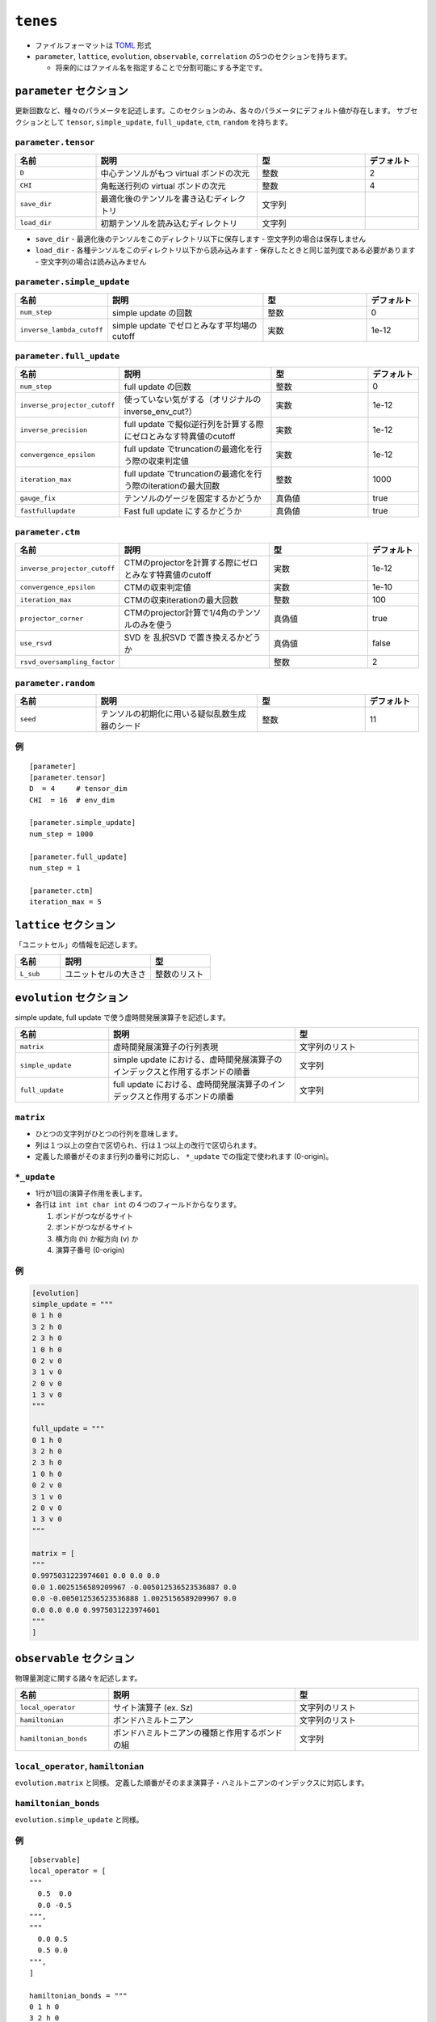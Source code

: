 .. highlight:: none

``tenes``
---------------------------------

-  ファイルフォーマットは
   `TOML <https://qiita.com/minoritea/items/c0de47b8beb813c655d4>`__
   形式
-  ``parameter``, ``lattice``, ``evolution``, ``observable``, ``correlation``
   の5つのセクションを持ちます。

   -  将来的にはファイル名を指定することで分割可能にする予定です。

``parameter`` セクション
========================

更新回数など、種々のパラメータを記述します。このセクションのみ、各々のパラメータにデフォルト値が存在します。
サブセクションとして ``tensor``, ``simple_update``, ``full_update``,
``ctm``, ``random`` を持ちます。

``parameter.tensor``
~~~~~~~~~~~~~~~~~~~~

.. csv-table::
   :header: "名前", "説明", "型", "デフォルト"
   :widths: 15, 30, 20, 10

   ``D``,        中心テンソルがもつ virtual ボンドの次元,  整数,   2
   ``CHI``,      角転送行列の virtual ボンドの次元,        整数,   4
   ``save_dir``, 最適化後のテンソルを書き込むディレクトリ, 文字列, ""
   ``load_dir``, 初期テンソルを読み込むディレクトリ,       文字列, ""


- ``save_dir``
  - 最適化後のテンソルをこのディレクトリ以下に保存します
  - 空文字列の場合は保存しません
- ``load_dir``
  - 各種テンソルをこのディレクトリ以下から読み込みます
  - 保存したときと同じ並列度である必要があります
  - 空文字列の場合は読み込みません

``parameter.simple_update``
~~~~~~~~~~~~~~~~~~~~~~~~~~~

.. csv-table::
   :header: "名前", "説明", "型", "デフォルト"
   :widths: 15, 30, 20, 10

   ``num_step``,              simple update の回数,                       整数, 0
   ``inverse_lambda_cutoff``, simple update でゼロとみなす平均場のcutoff, 実数, 1e-12

``parameter.full_update``
~~~~~~~~~~~~~~~~~~~~~~~~~

.. csv-table::
   :header: "名前", "説明", "型", "デフォルト"
   :widths: 15, 30, 20, 10

   ``num_step``,                 full update の回数,                                               整数,   0
   ``inverse_projector_cutoff``, 使っていない気がする（オリジナルのinverse\_env\_cut?）,           実数,   1e-12
   ``inverse_precision``,        full update で擬似逆行列を計算する際にゼロとみなす特異値のcutoff, 実数,   1e-12
   ``convergence_epsilon``,      full update でtruncationの最適化を行う際の収束判定値,             実数,   1e-12
   ``iteration_max``,            full update でtruncationの最適化を行う際のiterationの最大回数,    整数,   1000
   ``gauge_fix``,                テンソルのゲージを固定するかどうか,                               真偽値, true
   ``fastfullupdate``,           Fast full update にするかどうか,                                  真偽値, true

``parameter.ctm``
~~~~~~~~~~~~~~~~~

.. csv-table::
   :header: "名前", "説明", "型", "デフォルト"
   :widths: 15, 30, 20, 10

   ``inverse_projector_cutoff``, CTMのprojectorを計算する際にゼロとみなす特異値のcutoff, 実数,   1e-12
   ``convergence_epsilon``,      CTMの収束判定値,                                        実数,   1e-10
   ``iteration_max``,            CTMの収束iterationの最大回数,                           整数,   100
   ``projector_corner``,         CTMのprojector計算で1/4角のテンソルのみを使う,          真偽値, true
   ``use_rsvd``,                 SVD を 乱択SVD で置き換えるかどうか,                    真偽値, false
   ``rsvd_oversampling_factor``, ,                                                       整数,   2


``parameter.random``
~~~~~~~~~~~~~~~~~~~~~

.. csv-table::
   :header: "名前", "説明", "型", "デフォルト"
   :widths: 15, 30, 20, 10

   ``seed``, テンソルの初期化に用いる疑似乱数生成器のシード, 整数, 11

例
~~

::

    [parameter]
    [parameter.tensor]
    D  = 4     # tensor_dim
    CHI  = 16  # env_dim

    [parameter.simple_update]
    num_step = 1000

    [parameter.full_update]
    num_step = 1

    [parameter.ctm]
    iteration_max = 5


``lattice`` セクション
========================

「ユニットセル」の情報を記述します。

.. csv-table::
   :header: "名前", "説明", "型"
   :widths: 15, 30, 20

   ``L_sub``, ユニットセルの大きさ, 整数のリスト

``evolution`` セクション
========================

simple update, full update で使う虚時間発展演算子を記述します。

.. csv-table::
   :header: "名前", "説明", "型"
   :widths: 15, 30, 20

   ``matrix``,        虚時間発展演算子の行列表現,                                                   文字列のリスト
   ``simple_update``, simple update における、虚時間発展演算子のインデックスと作用するボンドの順番, 文字列
   ``full_update``,   full update における、虚時間発展演算子のインデックスと作用するボンドの順番,   文字列

``matrix``
~~~~~~~~~~

-  ひとつの文字列がひとつの行列を意味します。
-  列は１つ以上の空白で区切られ、行は１つ以上の改行で区切られます。
-  定義した順番がそのまま行列の番号に対応し、 ``*_update``
   での指定で使われます (0-origin)。

``*_update``
~~~~~~~~~~~~

-  1行が1回の演算子作用を表します。
-  各行は ``int int char int`` の４つのフィールドからなります。

   1. ボンドがつながるサイト
   2. ボンドがつながるサイト
   3. 横方向 (h) か縦方向 (v) か
   4. 演算子番号 (0-origin)

例
~~

.. code:: 

    [evolution]
    simple_update = """
    0 1 h 0
    3 2 h 0
    2 3 h 0
    1 0 h 0
    0 2 v 0
    3 1 v 0
    2 0 v 0
    1 3 v 0
    """

    full_update = """
    0 1 h 0
    3 2 h 0
    2 3 h 0
    1 0 h 0
    0 2 v 0
    3 1 v 0
    2 0 v 0
    1 3 v 0
    """

    matrix = [
    """
    0.9975031223974601 0.0 0.0 0.0
    0.0 1.0025156589209967 -0.005012536523536887 0.0
    0.0 -0.005012536523536888 1.0025156589209967 0.0
    0.0 0.0 0.0 0.9975031223974601
    """
    ]

``observable`` セクション
==========================

物理量測定に関する諸々を記述します。

.. csv-table::
   :header: "名前", "説明", "型"
   :widths: 15, 30, 20

   ``local_operator``,    サイト演算子 (ex. Sz),                          文字列のリスト
   ``hamiltonian``,       ボンドハミルトニアン,                           文字列のリスト
   ``hamiltonian_bonds``, ボンドハミルトニアンの種類と作用するボンドの組, 文字列

``local_operator``, ``hamiltonian``
~~~~~~~~~~~~~~~~~~~~~~~~~~~~~~~~~~~

``evolution.matrix`` と同様。
定義した順番がそのまま演算子・ハミルトニアンのインデックスに対応します。

``hamiltonian_bonds``
~~~~~~~~~~~~~~~~~~~~~

``evolution.simple_update`` と同様。

例
~~

::

    [observable]
    local_operator = [
    """
      0.5  0.0
      0.0 -0.5
    """,
    """
      0.0 0.5
      0.5 0.0
    """,
    ]

    hamiltonian_bonds = """
    0 1 h 0
    3 2 h 0
    2 3 h 0
    1 0 h 0
    0 2 v 0
    3 1 v 0
    2 0 v 0
    1 3 v 0
    """

    hamiltonian = [
    """
      0.25   0.0    0.0     0.0
      0.0   -0.25   0.5     0.0  
      0.0    0.5   -0.25    0.0  
      0.0    0.0    0.0     0.25
    """,
    ]

``correlation`` セクション
==========================

相関関数 ``C = <A(0)B(r)>`` を指定するセクション

.. csv-table::
   :header: "名前", "説明", "型"
   :widths: 15, 30, 20

   ``r_max``,     相関関数の距離 r の最大値, 整数
   ``operators``, 相関関数を測る演算子 A,    B の番号, 整数のリストのリスト

演算子は ``observable`` セクションで指定したものが用いられます。

例
~~

::

    [correlation]
    r_max = 5
    operators = [[0,0], [0,1], [1,1]]
